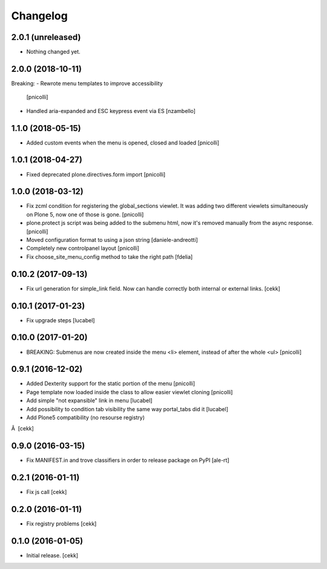 Changelog
=========


2.0.1 (unreleased)
------------------

- Nothing changed yet.


2.0.0 (2018-10-11)
------------------

Breaking:
- Rewrote menu templates to improve accessibility
  [pnicolli]
- Handled aria-expanded and ESC keypress event via ES [nzambello]


1.1.0 (2018-05-15)
------------------

- Added custom events when the menu is opened, closed and loaded
  [pnicolli]


1.0.1 (2018-04-27)
------------------

- Fixed deprecated plone.directives.form import
  [pnicolli]


1.0.0 (2018-03-12)
------------------

- Fix zcml condition for registering the global_sections viewlet. It was adding two different viewlets simultaneously on Plone 5, now one of those is gone.
  [pnicolli]
- plone.protect js script was being added to the submenu html, now it's removed manually from the async response.
  [pnicolli]
- Moved configuration format to using a json string
  [daniele-andreotti]
- Completely new controlpanel layout
  [pnicolli]
- Fix choose_site_menu_config method to take the right path
  [fdelia]


0.10.2 (2017-09-13)
-------------------

- Fix url generation for simple_link field. Now can handle correctly both
  internal or external links.
  [cekk]


0.10.1 (2017-01-23)
-------------------

- Fix upgrade steps [lucabel]


0.10.0 (2017-01-20)
-------------------

- BREAKING: Submenus are now created inside the menu <li> element, instead of after the whole <ul> [pnicolli]


0.9.1 (2016-12-02)
------------------

- Added Dexterity support for the static portion of the menu [pnicolli]
- Page template now loaded inside the class to allow easier viewlet cloning [pnicolli]
- Add simple "not expansible" link in menu [lucabel]
- Add possibility to condition tab visibility the same way portal_tabs did it [lucabel]
- Add Plone5 compatibility (no resourse registry)
Â  [cekk]


0.9.0 (2016-03-15)
------------------

- Fix MANIFEST.in and trove classifiers in order to release package on PyPI
  [ale-rt]


0.2.1 (2016-01-11)
------------------

- Fix js call [cekk]


0.2.0 (2016-01-11)
------------------

- Fix registry problems [cekk]


0.1.0 (2016-01-05)
------------------

- Initial release.
  [cekk]
